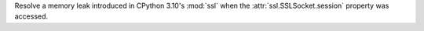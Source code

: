 Resolve a memory leak introduced in CPython 3.10's :mod:`ssl` when the
:attr:`ssl.SSLSocket.session` property was accessed.
